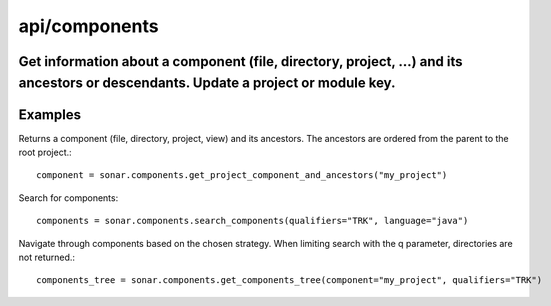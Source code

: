 ==============
api/components
==============

Get information about a component (file, directory, project, ...) and its ancestors or descendants. Update a project or module key.
-----------------------------------------------------------------------------------------------------------------------------------

Examples
--------


Returns a component (file, directory, project, view) and its ancestors. The ancestors are ordered from the parent to the root project.::


    component = sonar.components.get_project_component_and_ancestors("my_project")

Search for components::

    components = sonar.components.search_components(qualifiers="TRK", language="java")


Navigate through components based on the chosen strategy. When limiting search with the q parameter, directories are not returned.::

    components_tree = sonar.components.get_components_tree(component="my_project", qualifiers="TRK")

